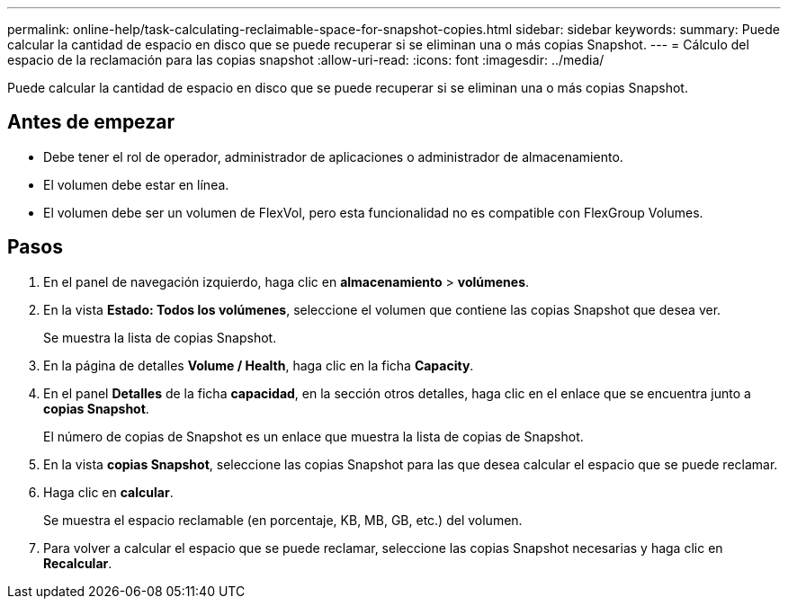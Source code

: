 ---
permalink: online-help/task-calculating-reclaimable-space-for-snapshot-copies.html 
sidebar: sidebar 
keywords:  
summary: Puede calcular la cantidad de espacio en disco que se puede recuperar si se eliminan una o más copias Snapshot. 
---
= Cálculo del espacio de la reclamación para las copias snapshot
:allow-uri-read: 
:icons: font
:imagesdir: ../media/


[role="lead"]
Puede calcular la cantidad de espacio en disco que se puede recuperar si se eliminan una o más copias Snapshot.



== Antes de empezar

* Debe tener el rol de operador, administrador de aplicaciones o administrador de almacenamiento.
* El volumen debe estar en línea.
* El volumen debe ser un volumen de FlexVol, pero esta funcionalidad no es compatible con FlexGroup Volumes.




== Pasos

. En el panel de navegación izquierdo, haga clic en *almacenamiento* > *volúmenes*.
. En la vista *Estado: Todos los volúmenes*, seleccione el volumen que contiene las copias Snapshot que desea ver.
+
Se muestra la lista de copias Snapshot.

. En la página de detalles *Volume / Health*, haga clic en la ficha *Capacity*.
. En el panel *Detalles* de la ficha *capacidad*, en la sección otros detalles, haga clic en el enlace que se encuentra junto a *copias Snapshot*.
+
El número de copias de Snapshot es un enlace que muestra la lista de copias de Snapshot.

. En la vista *copias Snapshot*, seleccione las copias Snapshot para las que desea calcular el espacio que se puede reclamar.
. Haga clic en *calcular*.
+
Se muestra el espacio reclamable (en porcentaje, KB, MB, GB, etc.) del volumen.

. Para volver a calcular el espacio que se puede reclamar, seleccione las copias Snapshot necesarias y haga clic en *Recalcular*.

